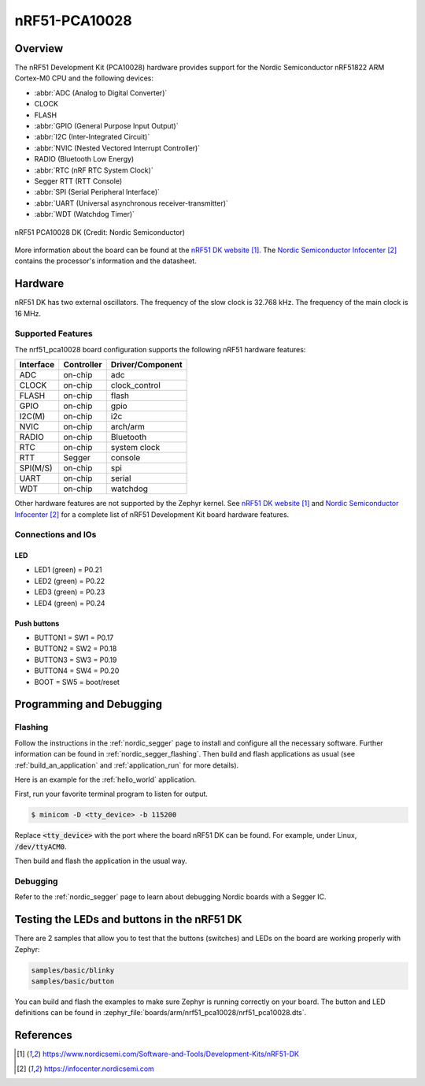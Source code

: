 .. _nrf51_pca10028:

nRF51-PCA10028
##############

Overview
********

The nRF51 Development Kit (PCA10028) hardware provides support for the Nordic
Semiconductor nRF51822 ARM Cortex-M0 CPU and the following devices:

* :abbr:`ADC (Analog to Digital Converter)`
* CLOCK
* FLASH
* :abbr:`GPIO (General Purpose Input Output)`
* :abbr:`I2C (Inter-Integrated Circuit)`
* :abbr:`NVIC (Nested Vectored Interrupt Controller)`
* RADIO (Bluetooth Low Energy)
* :abbr:`RTC (nRF RTC System Clock)`
* Segger RTT (RTT Console)
* :abbr:`SPI (Serial Peripheral Interface)`
* :abbr:`UART (Universal asynchronous receiver-transmitter)`
* :abbr:`WDT (Watchdog Timer)`

.. figure:: img/nrf51_pca10028.jpg
     :width: 442px
     :align: center
     :alt: nRF51 PCA10028 DK

     nRF51 PCA10028 DK (Credit: Nordic Semiconductor)

More information about the board can be found at the
`nRF51 DK website`_. The `Nordic Semiconductor Infocenter`_
contains the processor's information and the datasheet.

Hardware
********

nRF51 DK has two external oscillators. The frequency of
the slow clock is 32.768 kHz. The frequency of the main clock
is 16 MHz.

Supported Features
==================

The nrf51_pca10028 board configuration supports the following nRF51
hardware features:

+-----------+------------+----------------------+
| Interface | Controller | Driver/Component     |
+===========+============+======================+
| ADC       | on-chip    | adc                  |
+-----------+------------+----------------------+
| CLOCK     | on-chip    | clock_control        |
+-----------+------------+----------------------+
| FLASH     | on-chip    | flash                |
+-----------+------------+----------------------+
| GPIO      | on-chip    | gpio                 |
+-----------+------------+----------------------+
| I2C(M)    | on-chip    | i2c                  |
+-----------+------------+----------------------+
| NVIC      | on-chip    | arch/arm             |
+-----------+------------+----------------------+
| RADIO     | on-chip    | Bluetooth            |
+-----------+------------+----------------------+
| RTC       | on-chip    | system clock         |
+-----------+------------+----------------------+
| RTT       | Segger     | console              |
+-----------+------------+----------------------+
| SPI(M/S)  | on-chip    | spi                  |
+-----------+------------+----------------------+
| UART      | on-chip    | serial               |
+-----------+------------+----------------------+
| WDT       | on-chip    | watchdog             |
+-----------+------------+----------------------+

Other hardware features are not supported by the Zephyr kernel.
See `nRF51 DK website`_ and `Nordic Semiconductor Infocenter`_
for a complete list of nRF51 Development Kit board hardware features.

Connections and IOs
===================

LED
---

* LED1 (green) = P0.21
* LED2 (green) = P0.22
* LED3 (green) = P0.23
* LED4 (green) = P0.24

Push buttons
------------

* BUTTON1 = SW1 = P0.17
* BUTTON2 = SW2 = P0.18
* BUTTON3 = SW3 = P0.19
* BUTTON4 = SW4 = P0.20
* BOOT = SW5 = boot/reset

Programming and Debugging
*************************

Flashing
========

Follow the instructions in the :ref:`nordic_segger` page to install
and configure all the necessary software. Further information can be
found in :ref:`nordic_segger_flashing`. Then build and flash
applications as usual (see :ref:`build_an_application` and
:ref:`application_run` for more details).

Here is an example for the :ref:`hello_world` application.

First, run your favorite terminal program to listen for output.

.. code-block:: console

   $ minicom -D <tty_device> -b 115200

Replace :code:`<tty_device>` with the port where the board nRF51 DK
can be found. For example, under Linux, :code:`/dev/ttyACM0`.

Then build and flash the application in the usual way.

.. zephyr-app-commands::
   :zephyr-app: samples/hello_world
   :board: nrf51_pca10028
   :goals: build flash

Debugging
=========

Refer to the :ref:`nordic_segger` page to learn about debugging Nordic boards with a
Segger IC.


Testing the LEDs and buttons in the nRF51 DK
********************************************

There are 2 samples that allow you to test that the buttons (switches) and LEDs on
the board are working properly with Zephyr:

.. code-block:: console

   samples/basic/blinky
   samples/basic/button

You can build and flash the examples to make sure Zephyr is running correctly on
your board. The button and LED definitions can be found in
:zephyr_file:`boards/arm/nrf51_pca10028/nrf51_pca10028.dts`.

References
**********

.. target-notes::

.. _nRF51 DK website: https://www.nordicsemi.com/Software-and-Tools/Development-Kits/nRF51-DK
.. _Nordic Semiconductor Infocenter: https://infocenter.nordicsemi.com
